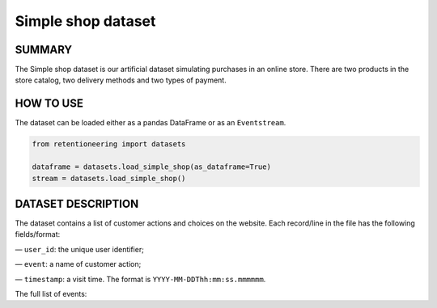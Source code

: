 Simple shop dataset
===================

SUMMARY
-------

The Simple shop dataset is our artificial dataset simulating purchases in an online store. There are two products in the store catalog, two delivery methods and two types of payment.

HOW TO USE
----------

The dataset can be loaded either as a pandas DataFrame or as an ``Eventstream``.

.. code-block:: python

    from retentioneering import datasets

    dataframe = datasets.load_simple_shop(as_dataframe=True)
    stream = datasets.load_simple_shop()

DATASET DESCRIPTION
-------------------

The dataset contains a list of customer actions and choices on the website. Each record/line in the file has the following fields/format:

— ``user_id``: the unique user identifier;

— ``event``: a name of customer action;

— ``timestamp``: a visit time. The format is ``YYYY-MM-DDThh:mm:ss.mmmmmm``.

The full  list of events:

.. raw:: html

    <table class="dataframe">
      <thead>
        <tr style="text-align: right;">
          <th>Page Name</th>
          <th>Description</th>
        </tr>
      </thead>
      <tbody>
        <tr>
          <th>main</th>
          <td>visiting the first page of the store</td>
        </tr>
        <tr>
          <th>catalog</th>
          <td>viewing product catalog</td>
        </tr>
        <tr>
          <th>product1</th>
          <td>adding the first item to the cart</td>
        </tr>
        <tr>
          <th>product2</th>
          <td>adding the first item to the cart</td>
        </tr>
        <tr>
          <th>cart</th>
          <td>visiting the page with selected products</td>
        </tr>
        <tr>
          <th>delivery_choice</th>
          <td>visiting the page with the choice of delivery method</td>
        </tr>
        <tr>
          <th>delivery_courier</th>
          <td>choice of the first delivery method</td>
        </tr>
        <tr>
          <th>delivery_pickup</th>
          <td>choice of the second delivery method</td>
        </tr>
        <tr>
          <th>payment_choice</th>
          <td>visiting the page with the choice of payment method</td>
        </tr>
        <tr>
          <th>payment_card</th>
          <td>choice of the first delivery method</td>
        </tr>
        <tr>
          <th>payment_cash</th>
          <td>choice of the second delivery method</td>
        </tr>
        <tr>
          <th>payment_done</th>
          <td>successful purchase</td>
        </tr>
      </tbody>
    </table>
